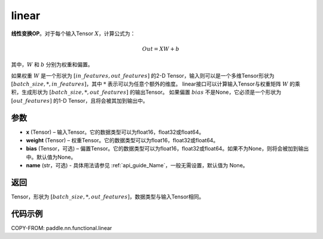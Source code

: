 .. _cn_api_paddle_nn_functional_common_linear:

linear
-------------------------------


.. py:function:: paddle.nn.functional.linear(x, weight, bias=None, name=None)


**线性变换OP**。对于每个输入Tensor :math:`X`，计算公式为：

.. math::

    Out = XW + b

其中，:math:`W` 和 :math:`b` 分别为权重和偏置。

如果权重 :math:`W` 是一个形状为 :math:`[in\_features, out\_features]` 的2-D Tensor，输入则可以是一个多维Tensor形状为 :math:`[batch\_size, *, in\_features]`，其中 :math:`*` 表示可以为任意个额外的维度。
linear接口可以计算输入Tensor与权重矩阵 :math:`W` 的乘积，生成形状为 :math:`[batch\_size, *, out\_features]` 的输出Tensor。
如果偏置 :math:`bias` 不是None，它必须是一个形状为 :math:`[out\_features]` 的1-D Tensor，且将会被其加到输出中。


参数
:::::::::

- **x** (Tensor) – 输入Tensor。它的数据类型可以为float16，float32或float64。
- **weight** (Tensor) – 权重Tensor。它的数据类型可以为float16，float32或float64。
- **bias** (Tensor，可选) – 偏置Tensor。它的数据类型可以为float16，float32或float64。如果不为None，则将会被加到输出中。默认值为None。
- **name** (str，可选) - 具体用法请参见 :ref:`api_guide_Name`，一般无需设置，默认值为 None。


返回
:::::::::

Tensor，形状为 :math:`[batch\_size, *, out\_features]`，数据类型与输入Tensor相同。


代码示例
::::::::::

COPY-FROM: paddle.nn.functional.linear
